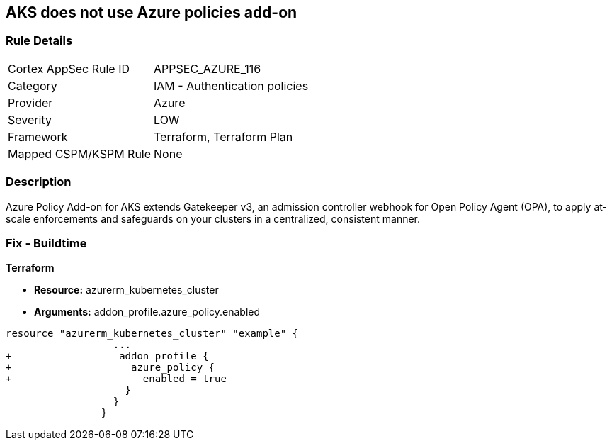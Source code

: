 == AKS does not use Azure policies add-on
// Azure Policy Add-on for Azure Kubernetes Service (AKS) not enabled


=== Rule Details

[cols="1,2"]
|===
|Cortex AppSec Rule ID |APPSEC_AZURE_116
|Category |IAM - Authentication policies
|Provider |Azure
|Severity |LOW
|Framework |Terraform, Terraform Plan
|Mapped CSPM/KSPM Rule |None
|===


=== Description 


Azure Policy Add-on for AKS extends Gatekeeper v3, an admission controller webhook for Open Policy Agent (OPA), to apply at-scale enforcements and safeguards on your clusters in a centralized, consistent manner.

=== Fix - Buildtime


*Terraform* 


* *Resource:* azurerm_kubernetes_cluster
* *Arguments:* addon_profile.azure_policy.enabled


[source,go]
----
resource "azurerm_kubernetes_cluster" "example" {
                  ...
+                  addon_profile {
+                    azure_policy {
+                      enabled = true
                    }
                  }         
                }
----
